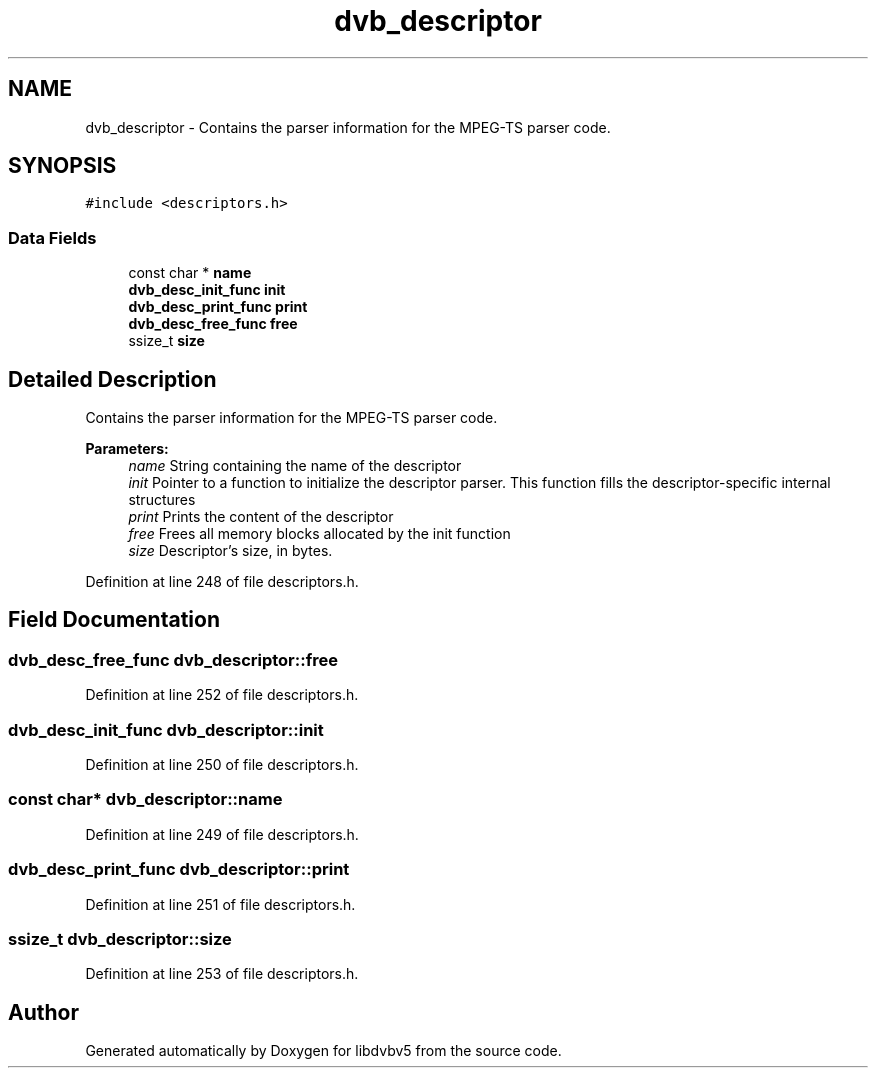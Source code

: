 .TH "dvb_descriptor" 3 "Sun Jan 24 2016" "Version 1.10.0" "libdvbv5" \" -*- nroff -*-
.ad l
.nh
.SH NAME
dvb_descriptor \- Contains the parser information for the MPEG-TS parser code\&.  

.SH SYNOPSIS
.br
.PP
.PP
\fC#include <descriptors\&.h>\fP
.SS "Data Fields"

.in +1c
.ti -1c
.RI "const char * \fBname\fP"
.br
.ti -1c
.RI "\fBdvb_desc_init_func\fP \fBinit\fP"
.br
.ti -1c
.RI "\fBdvb_desc_print_func\fP \fBprint\fP"
.br
.ti -1c
.RI "\fBdvb_desc_free_func\fP \fBfree\fP"
.br
.ti -1c
.RI "ssize_t \fBsize\fP"
.br
.in -1c
.SH "Detailed Description"
.PP 
Contains the parser information for the MPEG-TS parser code\&. 


.PP
\fBParameters:\fP
.RS 4
\fIname\fP String containing the name of the descriptor 
.br
\fIinit\fP Pointer to a function to initialize the descriptor parser\&. This function fills the descriptor-specific internal structures 
.br
\fIprint\fP Prints the content of the descriptor 
.br
\fIfree\fP Frees all memory blocks allocated by the init function 
.br
\fIsize\fP Descriptor's size, in bytes\&. 
.RE
.PP

.PP
Definition at line 248 of file descriptors\&.h\&.
.SH "Field Documentation"
.PP 
.SS "\fBdvb_desc_free_func\fP dvb_descriptor::free"

.PP
Definition at line 252 of file descriptors\&.h\&.
.SS "\fBdvb_desc_init_func\fP dvb_descriptor::init"

.PP
Definition at line 250 of file descriptors\&.h\&.
.SS "const char* dvb_descriptor::name"

.PP
Definition at line 249 of file descriptors\&.h\&.
.SS "\fBdvb_desc_print_func\fP dvb_descriptor::print"

.PP
Definition at line 251 of file descriptors\&.h\&.
.SS "ssize_t dvb_descriptor::size"

.PP
Definition at line 253 of file descriptors\&.h\&.

.SH "Author"
.PP 
Generated automatically by Doxygen for libdvbv5 from the source code\&.
